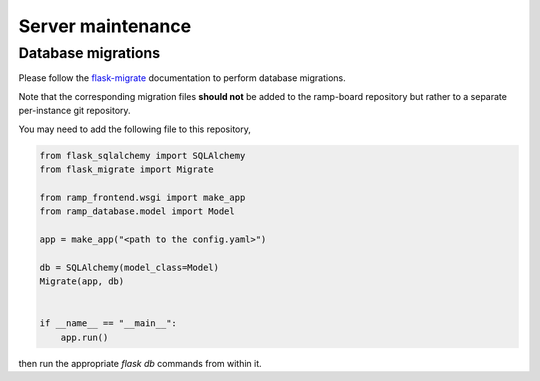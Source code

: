 ##################
Server maintenance
##################

Database migrations
-------------------

Please follow the
`flask-migrate <https://flask-migrate.readthedocs.io/en/latest/>`_ documentation
to perform database migrations.

Note that the corresponding migration files **should not** be added to the
ramp-board repository but rather to a separate per-instance git repository.

You may need to add the following file to this repository,

.. code:: python

    from flask_sqlalchemy import SQLAlchemy
    from flask_migrate import Migrate

    from ramp_frontend.wsgi import make_app
    from ramp_database.model import Model

    app = make_app("<path to the config.yaml>")

    db = SQLAlchemy(model_class=Model)
    Migrate(app, db)


    if __name__ == "__main__":
        app.run()

then run the appropriate `flask db` commands from within it.
